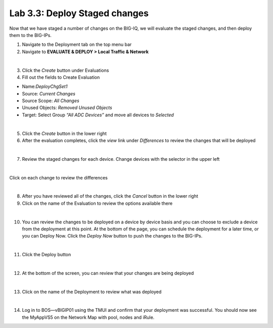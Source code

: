 Lab 3.3: Deploy Staged changes
------------------------------

Now that we have staged a number of changes on the BIG-IQ, we will evaluate the staged changes, and then deploy them to the BIG-IPs.

1. Navigate to the Deployment tab on the top menu bar

2. Navigate to **EVALUATE & DEPLOY > Local Traffic & Network**

.. image:: ../pictures/module3/img_module3_lab3_1.png
  :align: center
  :scale: 50%

|

3. Click the *Create* button under Evaluations

4. Fill out the fields to Create Evaluation

- Name:*DeployChgSet1*
- Source: *Current Changes*
- Source Scope: *All Changes*
- Unused Objects: *Removed Unused Objects*
- Target: Select Group *“All ADC Devices”* and move all devices to *Selected*

.. image:: ../pictures/module3/img_module3_lab3_2.png
  :align: center
  :scale: 50%

|

5. Click the *Create* button in the lower right

6. After the evaluation completes, click the *view* link under *Differences* to review the changes that will be deployed

.. image:: ../pictures/module3/img_module3_lab3_3.png
  :align: center
  :scale: 50%

|

7. Review the staged changes for each device. Change devices with the selector in the upper left

.. image:: ../pictures/module3/img_module3_lab3_4.png
  :align: center
  :scale: 50%

|

Click on each change to review the differences

.. image:: ../pictures/module3/img_module3_lab3_5.png
  :align: center
  :scale: 50%

|

8. After you have reviewed all of the changes, click the *Cancel* button in the lower right

9. Click on the name of the Evaluation to review the options available there

.. image:: ../pictures/module3/img_module3_lab3_6.png
  :align: center
  :scale: 50%

|

10. You can review the changes to be deployed on a device by device basis and you can choose to exclude a device from the deployment at this point. At the bottom of the page, you can schedule the deployment for a later time, or you can Deploy Now. Click the *Deploy Now* button to push the changes to the BIG-IPs.

.. image:: ../pictures/module3/img_module3_lab3_7.png
  :align: center
  :scale: 50%

|

11. Click the Deploy button

.. image:: ../pictures/module3/img_module3_lab3_8.png
  :align: center
  :scale: 50%

|

12. At the bottom of the screen, you can review that your changes are being deployed

.. image:: ../pictures/module3/img_module3_lab3_9.png
  :align: center
  :scale: 50%

|

13. Click on the name of the Deployment to review what was deployed

.. image:: ../pictures/module3/img_module3_lab3_10.png
  :align: center
  :scale: 50%

|

14. Log in to BOS—vBIGIP01 using the TMUI and confirm that your deployment was successful. You should now see the MyAppVS5 on the Network Map with pool, nodes and iRule.
